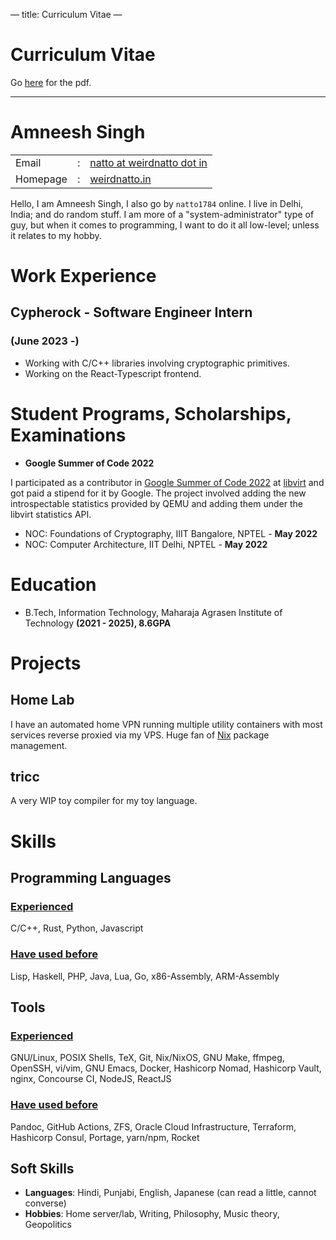 ---
title: Curriculum Vitae
---

#+HTML: <h1>Curriculum Vitae</h1>Go <a href="/documents/cv.pdf">here</a> for the pdf.<hr>

* Amneesh Singh
| Email    | : | [[mailto:natto@weirdnatto.in][natto at weirdnatto dot in]] |
| Homepage | : | [[https://weirdnatto.in][weirdnatto.in]]            |

Hello, I am Amneesh Singh, I also go by =natto1784= online. I live in Delhi, India; and do random stuff. I am more of a "system-administrator" type of guy, but when it comes to programming, I want to do it all low-level; unless it relates to my hobby.

* Work Experience
** Cypherock - Software Engineer Intern
*** (June 2023 -)
- Working with C/C++ libraries involving cryptographic primitives.
- Working on the React-Typescript frontend. 

* Student Programs, Scholarships, Examinations
- *Google Summer of Code 2022*
I participated as a contributor in [[https://summerofcode.withgoogle.com/archive/2022][Google Summer of Code 2022]] at [[https://libvirt.org][libvirt]] and got paid a stipend for it by Google. The project involved adding the new introspectable statistics provided by QEMU and adding them under the libvirt statistics API.
- NOC: Foundations of Cryptography, IIIT Bangalore, NPTEL - *May 2022*
- NOC: Computer Architecture, IIT Delhi, NPTEL - *May 2022*

* Education
- B.Tech, Information Technology, Maharaja Agrasen Institute of Technology *(2021 - 2025), 8.6GPA*

* Projects
** Home Lab
 I have an automated home VPN running multiple utility containers with most services reverse proxied via my VPS. Huge fan of [[https://en.wikipedia.org/wiki/Nix_(package_manager)][Nix]] package management.
** tricc
 A very WIP toy compiler for my toy language.

* Skills
** Programming Languages
*** _Experienced_
C/C++, Rust, Python, Javascript
*** _Have used before_
Lisp, Haskell, PHP, Java, Lua, Go, x86-Assembly, ARM-Assembly

** Tools
*** _Experienced_
GNU/Linux, POSIX Shells, TeX, Git, Nix/NixOS, GNU Make, ffmpeg, OpenSSH, vi/vim, GNU Emacs, Docker, Hashicorp Nomad, Hashicorp Vault, nginx, Concourse CI, NodeJS, ReactJS
*** _Have used before_
Pandoc, GitHub Actions, ZFS, Oracle Cloud Infrastructure, Terraform, Hashicorp Consul, Portage, yarn/npm, Rocket

** Soft Skills
- *Languages*: Hindi, Punjabi, English, Japanese (can read a little, cannot converse)
- *Hobbies*: Home server/lab, Writing, Philosophy, Music theory, Geopolitics
